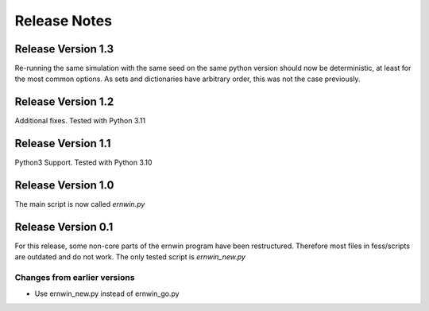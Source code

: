 Release Notes
=============

Release Version 1.3
-------------------

Re-running the same simulation with the same seed on the same python version should now be deterministic, 
at least for the most common options. 
As sets and dictionaries have arbitrary order, this was not the case previously.


Release Version 1.2
-------------------

Additional fixes. Tested with Python 3.11

Release Version 1.1
-------------------

Python3 Support. Tested with Python 3.10

Release Version 1.0
-------------------

The main script is now called `ernwin.py`

Release Version 0.1
-------------------

For this release, some non-core parts of the ernwin program have been restructured.
Therefore most files in fess/scripts are outdated and do not work.
The only tested script is `ernwin_new.py`

Changes from earlier versions
~~~~~~~~~~~~~~~~~~~~~~~~~~~~~

*  Use ernwin_new.py instead of ernwin_go.py
